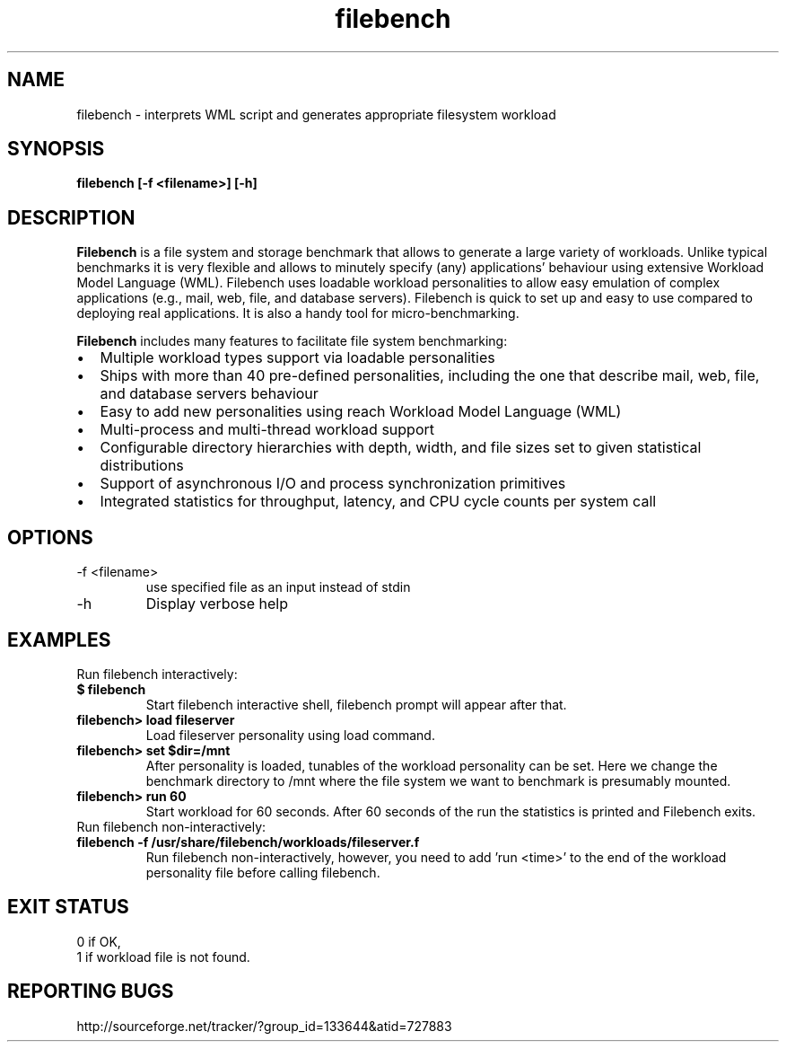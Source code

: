.TH filebench 1  "Sep 1, 2011" "revision 01" "USER COMMANDS"
.SH NAME
filebench \- interprets WML script and generates appropriate filesystem workload
.SH SYNOPSIS
.B filebench [-f <filename>] [-h]
.SH DESCRIPTION
.B Filebench
is a file system and storage benchmark that allows to generate a large variety of workloads. Unlike typical benchmarks it is very flexible and allows to minutely specify (any) applications' behaviour using extensive Workload Model Language (WML). Filebench uses loadable workload personalities to allow easy emulation of complex applications (e.g., mail, web, file, and database servers). Filebench is quick to set up and easy to use compared to deploying real applications. It is also a handy tool for micro-benchmarking.
.PP
.B Filebench
includes many features to facilitate file system benchmarking:
.IP \[bu] 2
Multiple workload types support via loadable personalities
.IP \[bu]
Ships with more than 40 pre-defined personalities, including the one that describe mail, web, file, and database servers behaviour
.IP \[bu]
Easy to add new personalities using reach Workload Model Language (WML)
.IP \[bu]
Multi-process and multi-thread workload support
.IP \[bu]
Configurable directory hierarchies with depth, width, and file sizes set to given statistical distributions
.IP \[bu]
Support of asynchronous I/O and process synchronization primitives
.IP \[bu]
Integrated statistics for throughput, latency, and CPU cycle counts per system call 

.SH OPTIONS
.TP
\-f <filename>
use specified file as an input instead of stdin
.TP
\-h
Display verbose help
.SH EXAMPLES
.TP
Run filebench interactively:
.TP
.B $ filebench
Start filebench interactive shell, filebench prompt will appear after that.
.TP
.B filebench> load fileserver
Load fileserver personality using load command.
.TP
.B filebench> set $dir=/mnt
After personality is loaded, tunables of the workload personality can be set. Here we change the benchmark directory to /mnt where the file system we want to benchmark is presumably mounted.
.TP
.B filebench> run 60
Start workload for 60 seconds. After 60 seconds of the run the statistics is printed and Filebench exits.
.TP
Run filebench non-interactively:
.TP
.B filebench -f /usr/share/filebench/workloads/fileserver.f
Run filebench non-interactively, however, you need to add 'run <time>' to the end of the workload personality file before calling filebench.
.PP
.SH EXIT STATUS
.TP
0 if OK,
.TP
1 if workload file is not found.
.SH REPORTING BUGS
http://sourceforge.net/tracker/?group_id=133644&atid=727883

